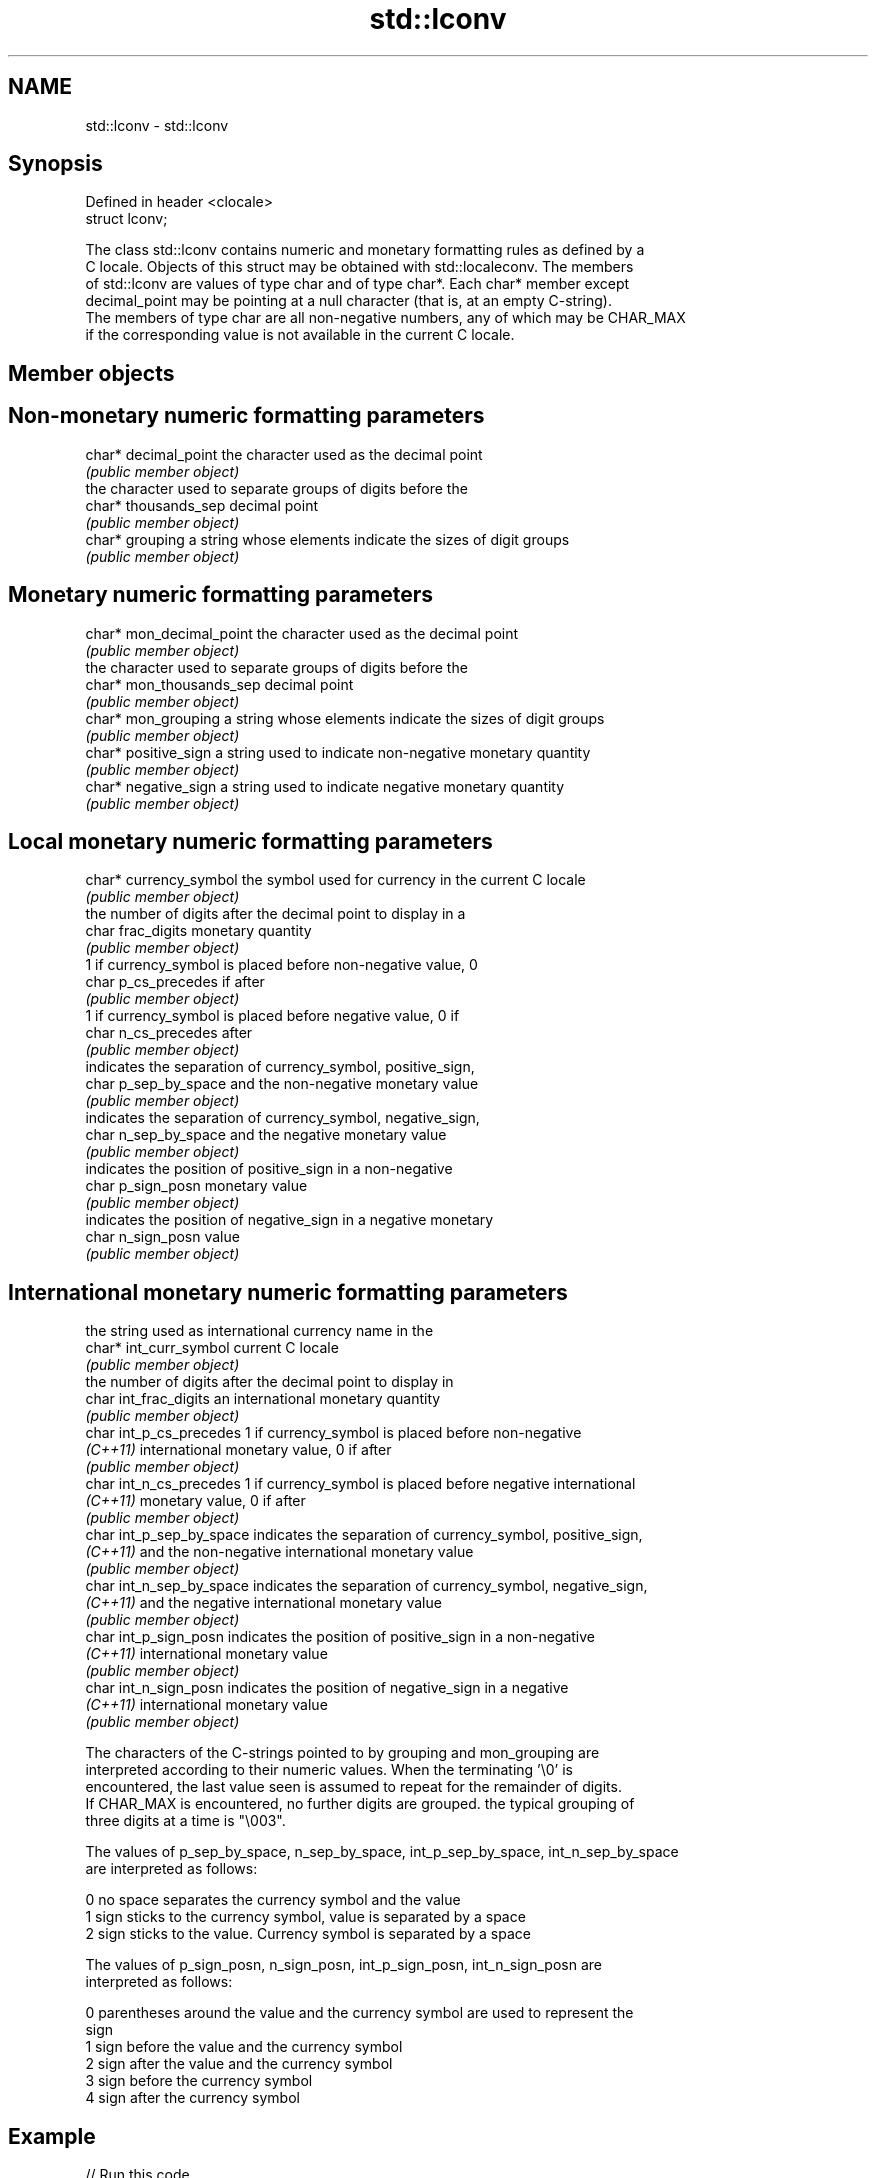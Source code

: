 .TH std::lconv 3 "Nov 16 2016" "2.1 | http://cppreference.com" "C++ Standard Libary"
.SH NAME
std::lconv \- std::lconv

.SH Synopsis
   Defined in header <clocale>
   struct lconv;

   The class std::lconv contains numeric and monetary formatting rules as defined by a
   C locale. Objects of this struct may be obtained with std::localeconv. The members
   of std::lconv are values of type char and of type char*. Each char* member except
   decimal_point may be pointing at a null character (that is, at an empty C-string).
   The members of type char are all non-negative numbers, any of which may be CHAR_MAX
   if the corresponding value is not available in the current C locale.

.SH Member objects

.SH Non-monetary numeric formatting parameters

   char* decimal_point the character used as the decimal point
                       \fI(public member object)\fP
                       the character used to separate groups of digits before the
   char* thousands_sep decimal point
                       \fI(public member object)\fP
   char* grouping      a string whose elements indicate the sizes of digit groups
                       \fI(public member object)\fP

.SH Monetary numeric formatting parameters

   char* mon_decimal_point the character used as the decimal point
                           \fI(public member object)\fP
                           the character used to separate groups of digits before the
   char* mon_thousands_sep decimal point
                           \fI(public member object)\fP
   char* mon_grouping      a string whose elements indicate the sizes of digit groups
                           \fI(public member object)\fP
   char* positive_sign     a string used to indicate non-negative monetary quantity
                           \fI(public member object)\fP
   char* negative_sign     a string used to indicate negative monetary quantity
                           \fI(public member object)\fP

.SH Local monetary numeric formatting parameters

   char* currency_symbol the symbol used for currency in the current C locale
                         \fI(public member object)\fP
                         the number of digits after the decimal point to display in a
   char frac_digits      monetary quantity
                         \fI(public member object)\fP
                         1 if currency_symbol is placed before non-negative value, 0
   char p_cs_precedes    if after
                         \fI(public member object)\fP
                         1 if currency_symbol is placed before negative value, 0 if
   char n_cs_precedes    after
                         \fI(public member object)\fP
                         indicates the separation of currency_symbol, positive_sign,
   char p_sep_by_space   and the non-negative monetary value
                         \fI(public member object)\fP
                         indicates the separation of currency_symbol, negative_sign,
   char n_sep_by_space   and the negative monetary value
                         \fI(public member object)\fP
                         indicates the position of positive_sign in a non-negative
   char p_sign_posn      monetary value
                         \fI(public member object)\fP
                         indicates the position of negative_sign in a negative monetary
   char n_sign_posn      value
                         \fI(public member object)\fP

.SH International monetary numeric formatting parameters

                           the string used as international currency name in the
   char* int_curr_symbol   current C locale
                           \fI(public member object)\fP
                           the number of digits after the decimal point to display in
   char int_frac_digits    an international monetary quantity
                           \fI(public member object)\fP
   char int_p_cs_precedes  1 if currency_symbol is placed before non-negative
   \fI(C++11)\fP                 international monetary value, 0 if after
                           \fI(public member object)\fP
   char int_n_cs_precedes  1 if currency_symbol is placed before negative international
   \fI(C++11)\fP                 monetary value, 0 if after
                           \fI(public member object)\fP
   char int_p_sep_by_space indicates the separation of currency_symbol, positive_sign,
   \fI(C++11)\fP                 and the non-negative international monetary value
                           \fI(public member object)\fP
   char int_n_sep_by_space indicates the separation of currency_symbol, negative_sign,
   \fI(C++11)\fP                 and the negative international monetary value
                           \fI(public member object)\fP
   char int_p_sign_posn    indicates the position of positive_sign in a non-negative
   \fI(C++11)\fP                 international monetary value
                           \fI(public member object)\fP
   char int_n_sign_posn    indicates the position of negative_sign in a negative
   \fI(C++11)\fP                 international monetary value
                           \fI(public member object)\fP

   The characters of the C-strings pointed to by grouping and mon_grouping are
   interpreted according to their numeric values. When the terminating '\\0' is
   encountered, the last value seen is assumed to repeat for the remainder of digits.
   If CHAR_MAX is encountered, no further digits are grouped. the typical grouping of
   three digits at a time is "\\003".

   The values of p_sep_by_space, n_sep_by_space, int_p_sep_by_space, int_n_sep_by_space
   are interpreted as follows:

   0 no space separates the currency symbol and the value
   1 sign sticks to the currency symbol, value is separated by a space
   2 sign sticks to the value. Currency symbol is separated by a space

   The values of p_sign_posn, n_sign_posn, int_p_sign_posn, int_n_sign_posn are
   interpreted as follows:

   0 parentheses around the value and the currency symbol are used to represent the
     sign
   1 sign before the value and the currency symbol
   2 sign after the value and the currency symbol
   3 sign before the currency symbol
   4 sign after the currency symbol

.SH Example

   
// Run this code

 #include <clocale>
 #include <iostream>

 int main()
 {
     std::setlocale(LC_ALL, "ja_JP.UTF-8");
     std::lconv* lc = std::localeconv();
     std::cout << "Japanese currency symbol: " << lc->currency_symbol
               << '(' << lc->int_curr_symbol << ")\\n";
 }

.SH Output:

 Japanese currency symbol: ￥(JPY )

.SH See also

   localeconv queries numeric and monetary formatting details of the current locale
              \fI(function)\fP
   numpunct   defines numeric punctuation rules
              \fI(class template)\fP
              defines monetary formatting parameters used by std::money_get and
   moneypunct std::money_put
              \fI(class template)\fP
   C documentation for
   lconv
